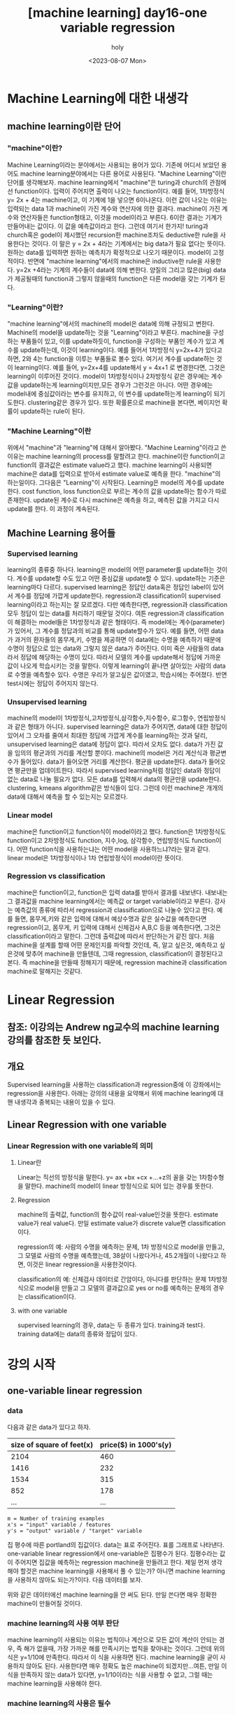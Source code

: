 :PROPERTIES:
:ID:       09D5E66B-629D-427A-86CF-6076DAC5E478
:mtime:    20230808021231 20230807225348
:ctime:    20230807225348
:END:
#+title: [machine learning] day16-one variable regression
#+AUTHOR: holy
#+EMAIL: hoyoul.park@gmail.com
#+DATE: <2023-08-07 Mon>
#+DESCRIPTION: day16 강의 요약
#+HUGO_DRAFT: true
* Machine Learning에 대한 내생각
** machine learning이란 단어
*** "machine"이란?
Machine Learning이라는 분야에서는 사용되는 용어가 있다. 기존에 어디서
보았던 용어도 machine learning분야에서는 다른 용어로 사용된다.
"Machine Learning"이란 단어를 생각해보자. machine learning에서
"machine"은 turing과 church의 관점에선 function이다. 입력이 주어지면
출력이 나오는 function이다. 예를 들어, 1차방정식 y= 2x + 4는
machine이고, 이 기계에 1을 넣으면 6이나온다. 이런 값이 나오는 이유는
입력되는 data 1과 machine이 가진 계수와 연산자에 의한
결과다. machine이 가진 계수와 연산자들은 function형태고, 이것을
model이라고 부른다. 6이란 결과는 기계가 만들어내는 값이다. 이 값을
예측값이라고 한다. 그런데 여기서 한가지! turing과 church혹은 godel이
제시했던 recursion한 machine조차도 deductive한 rule을 사용한다는
것이다. 이 말은 y = 2x + 4라는 기계에서는 big data가 필요 없다는
뜻이다.  원하는 data를 입력하면 원하는 예측치가 확정적으로 나오기
때문이다. model이 고정적이다.  반면에 "machine learning"에서의
machine은 inductive한 rule을 사용한다. y=2x +4라는 기계의 계수들이
data에 의해 변한다. 양질의 그리고 많은(big) data가 제공될때의
function과 그렇지 않을때의 function은 다른 model을 갖는 기계가 된다.

*** "Learning"이란?
"machine learning"에서의 machine의 model은 data에 의해 규정되고
변한다. Machine의 model을 update하는 것을 "Learning"이라고
부른다. machine을 구성하는 부품들이 있고, 이를 update하듯이,
function을 구성하는 부품인 계수가 있고 계수를 update하는데, 이것이
learning이다. 예를 들어서 1차방정식 y=2x+4가 있다고 하면, 2와 4는
function을 이루는 부품들로 볼수 있다. 여기서 계수를 update하는 것이
learning이다. 예를 들어, y=2x+4를 update해서 y = 4x+1 로 변경한다면,
그것은 learning이 이루어진 것이다. model이 1차방정식이나 2차방정식
같은 경우에는 계수값을 update하는게 learning이지만,모든 경우가
그런것은 아니다. 어떤 경우에는 model내에 중심값이라는 변수를 유지하고,
이 변수를 update하는게 learning이 되기도한다. clustering같은 경우가
있다. 또한 확률론으로 machine을 본다면, 베이지언 확률이 update하는
rule이 된다. 

*** "Machine Learning"이란
위에서 "machine"과 "learning"에 대해서 알아봤다. "Machine
Learning"이라고 쓴 이유는 machine learning의 process를 말할려고
한다. machine이란 function이고 function의 결과값은 estimate
value라고 했다. machine learning이 사용되면 machine은 data를
입력으로 받아서 estimate value로 예측을 한다. "machine"의
하는일이다. 그다음은 "Learning"이 시작된다. Learning은 model의
계수를 update한다. cost function, loss function으로 부르는 계수의
값을 update하는 함수가 따로 존재한다. update된 계수로 다시
machine은 예측을 하고, 예측된 값을 가지고 다시 update를 한다. 이
과정이 계속된다.

** Machine Learning 용어들
*** Supervised learning
learning의 종류중 하나다. learning은 model의 어떤 parameter를
update하는 것이다. 계수를 update할 수도 있고 어떤 중심값을
update할 수 있다. update하는 기준은 learning마다
다르다. supervised learning은 정답인 data혹은 정답인 label이
있어서 계수를 정답에 가깝게 update한다.  regression과
classification이 supervised learning이라고 하는지는 잘
모르겠다. 다만 예측한다면, regression과 classification 모두 정답이
있는 data를 처리하기 때문일 것이다. 여튼 regression과
classification이 해결하는 model들은 1차방정식과 같은 형태이다. 즉
model에는 계수(parameter)가 있어서, 그 계수를 정답과의 비교를 통해
update할수가 있다. 예를 들면, 어떤 data가 과거의 환자들의
몸무게,키, 수명을 제공하면 이 data에는 수명을 예측하기 때문에
수명이 정답으로 있는 data와 그렇지 않은 data가 주어진다.  이미
죽은 사람들의 data라서 정답에 해당하는 수명이 있다. 따라서 모델의
계수를 update해서 정답에 가까운 값이 나오게 학습시키는 것을
말한다. 이렇게 learning이 끝나면 살아있는 사람의 data로 수명을
예측할수 있다. 수명은 우리가 알고싶은 값이였고, 학습시에는
주어졌다. 반면 test시에는 정답이 주어지지 않는다.

*** Unsupervised learning
machine의 model이 1차방정식,고차방정식,삼각함수,지수함수,
로그함수, 연립방정식과 같은 형태가 아니다. supervised learning은
data가 주어지면, data에 대한 정답이 있어서 그 오차를 줄여서
최대한 정답에 가깝게 계수를 learning하는 것과 달리, unsupervised
learning은 data에 정답이 없다. 따라서 오차도 없다. data가 가진
값을 임의의 평균과의 거리를 계산할 뿐이다. machine의 model은 거리
계산식과 평균변수가 들어있다. data가 들어오면 거리를
계산한다. 평균을 update한다. data가 들어오면 평균만을
업데이트한다. 따라서 supervised learning처럼 정답인 data와 정답이
없는 data로 나눌 필요가 없다. 모든 data를 입력해서 data의
평균만을 update한다. clustering, kmeans algorithm같은 방식들이
있다. 그런데 이런 machine은 개개의 data에 대해서 예측을 할 수
있는지는 모르겠다.

*** Linear model
machine은 function이고 function식이 model이라고 했다. function은
1차방정식도 function이고 2차방정식도 function, 지수,log, 삼각함수,
연립방정식도 function이다. 어떤 function식을 사용하는냐는 어떤
model을 사용하느냐?라는 말과 같다. linear model은 1차방정식이나
1차 연립방정식이 model이란 뜻이다.
    
*** Regression vs classification
machine은 function이고, function은 입력 data를 받아서 결과를
내보낸다. 내보내는 그 결과값을 machine learning에서는 예측값 or
target variable이라고 부른다. 강사는 예측값의 종류에 따라서
regression과 classification으로 나눌수 있다고 한다. 예를 들면,
몸무게,키와 같은 입력에 대해서 예상수명과 같은 실수값을 예측한다면
regression이고, 몸무게, 키 입력에 대해서 신체검사 A,B,C 등을
예측한다면, 그것은 classification이라고 말한다. 그런데 출력값에
따라서 판단하는거 같진 않다. 처음 machine을 설계를 할때 어떤
문제인지를 파악할 것인데, 즉, 알고 싶은것, 예측하고 싶은것에
맞추어 machine을 만들텐데, 그때 regression, classification이
결정된다고 본다. 즉 machine을 만들때 정해지기 때문에, regression
machine과 classification machine로 말해지는 것같다.

* Linear Regression
** 참조: 이강의는 Andrew ng교수의 machine learning 강의를 참조한 듯 보인다.
** 개요
Supervised learning을 사용하는 classification과 regression중에 이
강좌에서는 regression을 사용한다. 아래는 강의의 내용을 요약해서 위에
machine learing에 대핸 내생각과 중복되는 내용이 있을 수 있다.

** Linear Regression with one variable
*** Linear Regression with one variable의 의미
**** Linear란
Linear는 직선의 방정식을 말한다. y= ax +bx +cx +...+z의 꼴을 갖는
1차함수형을 말한다. machine의 model이 linear 방정식으로 되어 있는
경우를 뜻한다.
**** Regression
machine의 출력값, function의 함수값이 real-value인것을
뜻한다. estimate value가 real value다. 만일 estimate value가 discrete
value면 classification이다.

regression의 예: 사람의 수명을 예측하는 문제, 1차 방정식으로 model을
만들고, 그 모델로 사람의 수명을 예측했는데, 38살이 나왔다거나,
45.2개월이 나왔다고 하면, 이것은 linear regression을 사용한것이다.

classification의 예: 신체검사 데이터로 간암이다, 아니다를 판단하는
문제 1차방정식으로 model을 만들고 그 모델의 결과값으로 yes or no를
예측하는 문제의 경우는 classification이다.
**** with one variable
supervised learning의 경우, data는 두 종류가 있다. training과
test다. training data에는 data의 종류와 정답이 있다.
* 강의 시작
** one-variable linear regression
*** data
다음과 같은 data가 있다고 하자.
#+CAPTION: housing prices
#+NAME: housing prices
#+attr_html: :width 600px
#+attr_latex: :width 100px
#+ATTR_ORG: :width 100px
[[../static/img/machine_learning/onev1.png]]

|---------------------------+-----------------------|
| size of square of feet(x) | price($) in 1000's(y) |
|---------------------------+-----------------------|
|                      2104 |                   460 |
|                      1416 |                   232 |
|                      1534 |                   315 |
|                       852 |                   178 |
|                       ... |                   ... |
|---------------------------+-----------------------|

#+begin_example
m = Number of training examples
x's = "input" variable / features
y's = "output" variable / "target" variable
#+end_example

집 평수에 따른 portland의 집값이다. data는 표로 주어진다. 표를
그래프로 나타낸다. one-variable linear regression에서
one-variable은 집평수가 된다. 집평수라는 값이 주어지면 집값을
예측하는 regression machine을 만들려고 한다. 제일 먼저 생각해야
할것은 machine learning을 사용해서 풀 수 있는가? 아니면 machine
learning을 사용하지 않아도 되는가?이다. 다음 데이터를 보자.

#+CAPTION: one variable 
#+NAME: 
#+attr_html: :width 600px
#+attr_latex: :width 100px
#+ATTR_ORG: :width 100
[[../static/img/machine_learning/onevariable1.png]]

위와 같은 데이터에선 machine learning을 안 써도 된다. 만일 쓴다면
매우 정확한 machine이 만들어질 것이다.
   
*** machine learning의 사용 여부 판단
machine learning이 사용되는 이유는 법칙이나 계산으로 모든 값이 계산이
안되는 경우, 즉 해가 없을때, 가장 가까운 해를 만족시키는 법칙을
찾아내는 것이다. 그런데 위의 식은 y=1/10에 만족한다. 따라서 이 식을
사용하면 된다. machine learning을 굳이 사용하지 않아도
된다. 사용한다면 매우 정확도 높은 machine이 되겠지만...여튼, 만일
이 식을 만족하지 않는 data가 있다면, y=1/10이라는 식을 사용할 수
없고, 그럴 때는 machine learning을 사용해야 한다.

#+CAPTION: one variable2
#+NAME: one variable2
#+attr_html: :width 600px
#+attr_latex: :width 100px
#+ATTR_ORG: :width 100
[[../static/img/machine_learning/onevariable2.png]]

*** machine learning의 사용은 필수
위에서 봤듯이, machine learning을 사용하지 않아도 되는 경우가
있다. 그러나 대부분의 경우, data가 어떤 방정식을 만족하는 경우란
없다. multi feature를 가진 경우에는 더 없게 된다. 따라서 data를
처리해야 하는경우 machine learning을 사용할 수 밖에 없다. 즉
하나라도 예외가 있다면 machine learning을 사용해야 한다.

** hypothesis function
machine은 function이라고 했다. machine이 function을 가지고 있다고
생각해도 된다. 그 function을 model 혹은 hypothesis function이라고
부르기로 하자. hypothesis란 이름을 사용하는 이유는 machine이 가진
function이 항상 정답을 도출할수 없기 때문이다. machine learning에서
machine은 애초부터 모든 data에 정답을 도출할 수 없기 때문에, 정답이
아닌 가설이다. 우리의 목표는 data로 이 가설함수를 만드는
것이다. 가설 함수가 가진 parameter를 설정하는
방식이다. hypothesis가 1차방정식이라고 할때, 그 계수는 x가 아닌
$\theta$ 로 나타낸다. 예를 들면, 아래와 같이 표현한다.

#+begin_important
$h_{\theta}(x) = \theta_{0} + \theta{1}x$
#+end_important

** cost function과 hypotheis parameter update방법
"machine learning"에서 learning을 하는 함수를 cost function, loss
function이라고 부른다. 이 함수가 동작해서 hypotheis의 function의
계수를 바꾸게 된다. loss function이 돌아갈려면 우선 machine의 초기
parameter는 임의의 값으로 설정되어 있다고 가정한다. 초기값이 세팅된
machine이 돌아가면, data로 부터 입력을 받고, 입력받은 data로 부터
예측값을 도출한다. 아래 그림처럼 예측값은 식에 따라 나오기 때문에
직선형이다.

#+CAPTION: cost function
#+NAME: cost function
#+attr_html: :width 600px
#+attr_latex: :width 100px
#+ATTR_ORG: :width 100
[[../static/img/machine_learning/calc1.png]]

5개의 data에 대해서 예측값을 뽑아냈다. 이상태에서 예측값과 정답과의
차이를 계산할 수 있다. 그 차이를 loss라고 부른다. 모든 data에
대해서 loss가 발생되고, 여기서는 5개, 그 loss를 모두 더한다. 그리고
평균을 낸다. loss는 예측값-정답인데, 이렇게 하면 그 차이를 제대로
반영하지 못한다. 제곱을해야 한다. 여튼 loss를 모두 더한다. 데이터가
40개 있다면 40개에 대해서 아래와 같은 total loss를 계산할 수
있다. 그리고 평균 loss를 계산할 수 있다.
#+begin_important
$sum of diff=$ $(expectedvalue - datavalue)^{2}$
  
$S=$ $(H(1) - data(1))^{2}$ + $(H(2) - data(2))^{2}$ + $(H(3) - data(3))^{2}$ + $(H(4) - data(4))^{2}$  $(H(5) - data(5))^{2}$

$S =$ $\sum^{n}_{i=1}$ $(H(n)-data(n))^{2}$
   
$loss =$ $\cfrac{1}{2n}$ $S$
#+end_important

10개의 data에 대해서 평균 loss를 구했다면, 위의 그래프에서 예측값과
data에 대한 평균 오차값을 구한것이다. 이제 이값을 가지고 직선을
변경시킨다. 그런데 직선의 계수를 어떤값으로 setting할 것인가? 처음
시작할때는 직선의 기울기와 절편은 임의의값으로 설정했다. 그리고
machine을 돌렸다. 거기로 부터 나온 예측치와 정답의 차를 계산해서
평균 loss를 구했다. 평균 loss를 구해서 model의 parameter를 어떻게
설정하는가? 또 임의로 하자. 이전에 계수와 절편에 따른 방정식이
y=2x+1이였다면, y = 3x+1로 변경했다고 치자. 그러면 다음과 같은
그림이 나온다.

#+CAPTION: cost function2
#+NAME: cost function2
#+attr_html: :width 600px
#+attr_latex: :width 100px
#+ATTR_ORG: :width 100
[[../static/img/machine_learning/calc2.png]]

여기서 또 예측값과 정답의 차이를 계산한다. 그래서 평균 loss를
구한다. 평균 loss를 구했으니, 다시 직선의 방정식을 정해야 하는데,
이번에는 y =4x+1이라고 하자. 이런 식으로 계속해서 직선을 새로
만들어서 평균 loss의 값을 계속 구한다.

   | 직선    | 평균 loss |
   | y=2x+1 |        66 |
   | y=3x+1 |        45 |
   | y=4x+1 |        77 |
   | y=5x+1 |        88 |
   | .....  |    ...... |

이것을 그래프로도 만들어보자. 직선의 방정식에서 절편은 1로
고정시켜놓고 기울기만 변화시킨 것이기 때문에 기울기에 대한 평균
loss의 그래프다.

#+CAPTION: cost function
#+NAME: cost function
#+attr_html: :width 600px
#+attr_latex: :width 100px
#+ATTR_ORG: :width 100
[[../static/img/machine_learning/calc3.png]]

이렇게 보면 기울기가 3일때 45로 제일 작은 갖는다는 것을 알수
있다. 그리고 앞으로 계속 이렇게 한 다음에 평균 loss가 가장 작을 때
그것이 우리가 구할수 있는 에러를 가장 작게 만드는 직선의 방정식이고
model이 된다. 우리는 training dataset으로 부터 가장 에러가 적은
machine을 만들었다고 봐도 된다. 이 machine으로 test data를 입력해서
예측값을 도출할 수 있는것이다. 하지만, 문제가 있다. 매번 직선의
계수를 우리가 임의로 만들어야 하는가?

** cost function과 hypotheis parameter update방법2- 미분의 사용
최소의 loss function을 구하기 위해서 직선을 이리저리 돌려보고
거기서 발생되는 loss의 값이 최소가 될때의 직선을 찾으면 되는데,
직선을 이리저리 돌릴때, 설정하는 계수를 임의의 값으로 해서 loss를
구하는 방법은 비현실적이다. 모든 계수를 입력해본다? 거의 무한대에
해당하는 계수값을 넣어야 한다. 이렇게 하지 않고 다른 방법이 있을까?
우리는 대략 4개의 직선을 만들어서 total loss의 그래프가
2차원이란것을 대략적으로 예측할수 있었다. 그렇다면 기울기에 관한
2차원 함수니까, 미분이 0이되는 값을 찾으면 그때의 기울기값이
최소가되지 않을까?하고 생각할 수 있다.

#+begin_important
$S =$ $\cfrac{1}{2n}$ $\sum^{n}_{i=1}$ $(H(\theta_{0}^{n})-data(n))^{2}$
#+end_important

#+begin_attention
cost function을 해석하는게 중요하다. 모든 데이터셋의 데이터값과
기울기에 입력되는 parameter값을 모두 대입해서 계산한다고 생각하지
말자. 데이터셋의 모든 데이터가 입력되면 parameter에 관한 방정식이
만들어지고, 이때 기울기값 parameter값을 넣으면 loss가 나온다고
이해하자. 이렇게 이해하는 이유는 cost function이 parameter에대한
함수고, 이를 미분하기 때문이다.
#+end_attention

   
아래 그래프를 보자. 기울기가 3번정도 정해진다면 대략적인 2차함수의
그래프를 알수 있는거 같다. 1번하고 2번했을때는 다양한 2차함수가 나올 수
있다. 근데 3번정도의 기울기값이 있으면 대략적인 2차원 그래프가
정해진다. 

#+CAPTION: cost function
#+NAME: cost function
#+attr_html: :width 600px
#+attr_latex: :width 100px
#+ATTR_ORG: :width 100
[[../static/img/machine_learning/calc4.png]]

따라서 loss함수의 2차원 그래프를 가지고 최소값인 기울기를 구할수
있다. 따라서 우리는 그 기울기를 가진 machine이 우리가 찾던
모델이다. 이렇게 해석하면 안된다. 이 설명은 잘 못된 설명이다. 2차원
그래프의 모습은 정해진게 아니기 때문이다. 우리가 2차원 그래프를
위의 loss함수로 그리지만, 거기에 들어가는 계수는 직선의 기울기가
정해진 이후에 2차함수가 설정된다. 따라서 매번 기울기가 정해진 후
2차원 곡선을 그릴 수 있는 것이다. 위의 그림을 보면서 얘기하자면,
$\theta$가 1일때, 그것에 따른 loss합이 점으로 정해지고 또 다시
기울기를 설정하고 그것에 따라 새로운 loss합이 점으로 그려진다. 점을
이은게 2차함수의 곡선이기 때문에, 계속 그런 식으로 loss함수의
점들을 그려나가서 모이면 2차원 곡선으로 그려진다. 즉 따라서 loss
function의 2차원 함수식만 가지고 최종적인 2차원 그래프의 모습을
알수가 없다라고 생각한다. 그래서 2차원식을 미분해서 최소값을
계산으로 구하고 그때의 기울기를 선택하면 안된다. 매번 기울기를
선택하면서 우리는 최소값을 찾아가야한다. 즉 매번 직선의 기울기를
설정하고 설정했을때의 도출된 loss값을 가지고 새로운 직선의 기울기를
조정해야 한다. 그것에 대한 생각을 다음과 같이 정리했다.

#+CAPTION: calc5
#+NAME: calc5
#+attr_html: :width 600px
#+attr_latex: :width 100px
#+ATTR_ORG: :width 100
[[../static/img/machine_learning/calc5.png]]

강사는 설명한다. 직선의 기울기를 선택하고 그 기울기에 해당하는
loss함수의 합을 한점으로 찍고, 또다시 직선의 기울기를 구해서,
그것에 해당하는 loss의 합을 한점으로 찍고 이런 과정을 계속
하다보면, 매번 다른 2차함수 곡선이 그려질 거라는 내 설명과 달리,
강사는 어차피 loss함수의 식인 2차함수 모양으로 그려진다고
한다. 직선의 기울기가 360도 회전하는 그 모든 값에 loss함수가
2차곡선으로 정해져 있다고 한다. 다만 단순한 2차곡선의 경우는 미분이
0인값 계산이 가능하지만, 복잡한 경우에는 예를 들어, 2차곡선이 아닌
100차곡선에서 기울기가 0인점을 사용할 수 없기 때문에 경사하강법을
쓴다고 말한다. 경사하강법은 최소값을 찾아나가는 방법이다.  나는
애시당초 loss function에서 미분값이 0이되는 값은 구해도 쓸모가
없기때문에, 즉 매번 기울기가 바뀌니까, 경사하강법으로 최소값을
찾아야 한다는 입장이고, 강사는 계산의 복잡함으로 인해 미분값이 0이
되는 최소값은 구하기 힘들다는 것이다. 따라서 경사하강법을 써야
한다는 건데, 누구 말이 맞던간에 결론은 경사하강법이다.

** 경사하강법
미분으로 최소값을 구하는 방법이 아닌, 강사가 비유한 것처럼, 산에서
내려올때, 그 지점에서 올라가야할 지 내려가야할 지 미분으로 방향을
찾고 그 방향으로 부터 얼마나 이동할 지는 현재의 기울기에서 learning
rate와 미분값으로 곱해진 값을 빼는 식으로 계산한다.  여튼
이런식으로 최소값을 찾아나가는 방식이 gradient descent
방식이다.
** local minima
최소값을 찾아서 후래시로 한단계 한단계 나가는 방식은 local minima
문제가 있을수 있다. 즉 계속 기울기를 조정해 나가면서 최소값을
찾았다고 생각하지만, 최소값이 여러개가 있을 수 있기 때문이다.
#+CAPTION: local minima
#+NAME: local minima
#+attr_html: :width 600px
#+attr_latex: :width 100px
#+ATTR_ORG: :width 100
[[../static/img/machine_learning/local_minima.png]]

global minima가 1개만 있는 경우도 있다. 이런경우 graph모양이
convex형태일 경우가 많다.

** 미분값에 대해서
일단 machine이 초기값을 가지고 동작이 시작되었다고 하자. 초기값이란
직선의 기울기가 임의로 주어졌다는 것이다. 그러면 예측값을 구할 수
있고, 정답은 data로 부터 주어진다. 그렇다면 loss function으로 부터
loss의 총합을 구할수 있다.

#+begin_important
$S =$ $\sum^{n}_{i=1}$ $(H(n)-data(n))^{2}$
#+end_important
즉 모든 data를 hypothesis function에 넣어 예측값을 구하고 data에서
정답을 빼서 total loss의 합을 구할수 있다. 이것은 2차함수로
표현되는 loss function의 한점이라고 했다. 그런데 여기서는 처음
machine을 만들때 임의의 기울기값이 입력이 되었기 때문에 loss
function이 계산이되어 일종의 상수값인 loss들의 합이 나온다. 즉
total loss값이 나오는데, 이것은 우리가 원하는 미분값과는 관련이
없다. 우리는 초기 기울기값이 입력이 되지 않은 변수 형태의 loss
function식을 사용해야만, 기울기에 관한 2차방정식과 미분 방정식을
얻는다. 그런데 가만보면, loss function의 식이 좀 특이하다. 그냥
2차함수가 아니다. 모든 데이터에 대해서 예측값과 정답의 차이를
더해서 만든다. 엄청나게 많은 계산량이 예상된다. 여튼 모든 data에
대해 처리하기 때문에 식에 sigma를 사용하는것이다. 그리고 그렇게
만들어진 loss function에 미분을 취하면 경사하강법에 쓰이는 미분식이
나온다. 예를 들어보자.

| x |  y |
|---+----|
| 3 | 10 |
| 4 | 13 |
| 5 | 17 |

#+begin_important
$h(\theta) = \theta_{0} x$
    
$J(\theta_{0})$ = $\sum^{n}_{i=1}$ $(H(n)-data(n))^{2}$
#+end_important

위와같은 데이터가 있다면 loss function은 다음과 같이 계산될 수
있다. 모든 데이터에 대해서 다 더하기때문에 계산량이 만만치
않다. 여튼 이것을 다 계산해야 2차함수가 나오는 것이다. 그리고 이
loss function에 미분을 해야 미분식이 나온다.

#+begin_important
$J(\theta_{0}) =$ $(3\theta - 10)^{2} +$ $(4\theta - 13)^{2} +$ $(5\theta - 17)^{2}$ 
#+end_important

** 1변수 경사하강법 예시
임의의 machine을 만들었다고 하자. 기울기를 4로 하는 직선 model을
가진 machine을 실행시켜서 얻은 그래프가 다음과 같다고
하자. 초기값은 4일때, machine의 예측값과 정답이 보인다.
#+CAPTION: gd1
#+NAME: gd1
#+attr_html: :width 600px
#+attr_latex: :width 100px
#+ATTR_ORG: :width 100
[[../static/img/machine_learning/gd1.png]]

경사하강법이란 기울기를 업데이트 하는 식이다. 즉 learning의
핵심이다. 새로운 기울기는 기존의 기울기 - learning rate*미분값으로
계산된다. 여기서 중요한게 미분값인데, 이 미분값은 loss function으로
부터 구해진다.

여튼 loss function은 이미 주어졌다고 하자. 우리가 원하는
것은 어떻게 기울기를 update하느냐에 관심이 있기 때문에, loss
function이 주어지는 것이다. loss function을 미분하고 이값이 어떻게
기울기에 영향을 미치는가에 관심이 있다.

#+begin_important
loss function = $2\theta_{1}^{2} -4\theta_{1} +5$
= $2(\theta_{1}-1)^{2}$ $+3$
#+end_important
위의 model에서 data의 정답과 예측값의 차이를 모두 더한값을 graph에
나타내면 한점으로 표시할 수 있는데, 이 점은 loss function으로
나타내지는 graph에서의 한점이다. 이걸 그림으로 표현하면 다음과 같다.

#+CAPTION: gd2
#+NAME: gd2
#+attr_html: :width 600px
#+attr_latex: :width 100px
#+ATTR_ORG: :width 100
[[../static/img/machine_learning/gd2.png]]

여기서 후래시를 비춰본다는 표현을 쓰는데, 왼쪽으로 갈지 오른쪽으로
갈지 방향을 구해야한다. 어떻게 구하는가?

#+CAPTION: gd3
#+NAME: gd3
#+attr_html: :width 600px
#+attr_latex: :width 100px
#+ATTR_ORG: :width 100
[[../static/img/machine_learning/gd3.png]]

방향을 구할때 loss function의 미분을 사용한다. 미분값이 음수냐,
양수냐에 따라서 방향이 정해진다. 미분을 해보자.

#+begin_important
   loss function = $2\theta_{1}^{2} -4\theta_{1} +5$

   미분값:  $4\theta_{1}-4$
   #+end_important

그러면 기울기가 4일때는 12라는 양수값이 나온다. 참고로 기울기가
0일때의 값도 구하면 -4라는 값이 나온다. 그러면 여기서 4일때는
어떤식을 통해서 더 낮은곳인 왼쪽으로 가고, 0일 경우 어떤 식을
통해서 더 낮은 곳인 오른쪽으로 이동하게 하고 싶다. 그 어떤 식은
다음과 같다. 여기서 $\alpha$는 step size다. 그리고 그 값은 0.1로
하자.

#+begin_important
새로운 기울기 = 원래의 기울기 - $\alpha$ x 미분값
#+end_important

이 식에 맞추어 계산해보자. 기울기가 4일때 새로운 기울기는 4 -
0.1(12) = 2.8 이 나온다. 즉, 왼쪽으로 이동하게 된다. 기울기가
0일때도 계산해보자. 기울기가 0일때, 새로운 기울기는 0 -0.1(-4) =0.4
값이 나와서 오른쪽으로 이동하게 된다. 그런데 step size는
동일하지만, 이동거리는 차이가 있다. 4일때는 1.2만큼 왼쪽으로
이동했다면, 0일때는 0.4만 오른쪽으로 이동했다. 왜 같은 거리만큼
이동하지 않았을까? 기울기의 크기가 크다면 경사가 가파르다는것을
의미한다. 반면 0일때의 기울기는 좀더 경사가
완만한것이다. 완만하다는건 최소점에 가까워졌다는 것을
의미한다. 그래서 이동거리가 짧은것이다. 물론 이것이 꼭 옳은 것만은
아니다. 다음의 경우를 보자.

#+CAPTION: gd4
#+NAME: 
#+attr_html: :width 600px
#+attr_latex: :width 100px
#+ATTR_ORG: :width 100
[[../static/img/machine_learning/gd4.png]]

위의 경우 B의 경우 경사가 급하다. 그런데 최소점과 더 가깝다. A는
최소점과 거리가 멀지만 완만하다. 이런경우 경사가 급해서 이동거리가
길게 되면 최소점을 지나게 된다. 또한 완만한점에서는 이동거리가
작아져서 최소점에 수렴속도가 느려지게 된다. 즉 위에서 새로운
기울기를 구하는 식은 이 경우에는 맞지 않는다. 다른방법을 사용해야
한다.

아까 과정을 이어서 설명하면, 기울기가 4일 때 새로운 기울기는 2.8로
구했다. 이제 2.8의 기울기를 가진 모델에서 예측값과 정답사이를
계산해서 다시 점을 찍으면 2차곡선인 loss function의 점이
된다. 여기서 다시 미분값과 새로운 기울기를 구하는 식을 계산해서
새로운기울기를 만든다. 계속 이과정을 반복한다. 이 과정을 계속하면
최소점에서 거의 멈추게 된다. 넘어가지 않는다. 그 이유는 기울기를
사용하기 때문이다. 0에 가까운 기울기에서 새로운 기울기를 구해도 0과
가까울 뿐이다.

지금까지 경사하강법을 요약하면, 기울기를 사용해서 모든 data에 대해
예측한 값과 정답간의 차이를 합한값을 구하고 기울기를 다시 설정해서
예측값과 정답의 차이를 합한값을 구하고 이과정을 계속 반복해서
최소의 예측값과 정답간의 차이를 구하는 것이 아니였다. 이게 좀
예상밖인데, 경사하강법은 예측값과 정답의 차이를 계산할 필요가
없다. 경사하강법은 model의 parameter를 수정하기 위해서 loss
function의 미분값과 learning rate를 계산을 반복할 뿐이다. loss
function의 값을 사용하지 않는다는 것이다. 기울기의 미분값과
learning rate를 계산해서 새로운 기울기를 만들고, 만든 기울기의
미분값과 learning rate를 계산해서 새로운 기울기를 계속
만들어낸다. 언제까지?  기울기, 즉 model의 parameter가 변화가
없을때까지...
      
** 2변수 경사하강법 예시
변수가 2개인 경우를 알아보자. 이 경우 model은 y=ax +b꼴일수도 있고,
y=ax^2+b꼴일수도 있다. 여튼 우리가 관심있는 것은 loss function이기
때문에 loss function이 다음과 같다고 하자.

#+begin_important
$J(\theta_{0},\theta_{1})=$ $\theta_{0}^{2}+3\theta_{1}^{2}$ $-2\theta_{0}\theta_{1}$ $+ 4\theta_{0} -5\theta_{1}$ $+3$
#+end_important

$(\theta_{0}=-1, \theta_{1}=2)$ 일때를 생각해보자. 이런 기울기를
가질때, loss function의 값은 다음과 같다. 1+12-2(-1x2)+4(-1)-5(2)+3
= -20의 값을 갖는다. loss function의 미분값을 통해서 방향과 step
size를 통해서 최소점을 찾아간다. 그럴려면 미분을 해야하는데, 2개의
변수가 있기 때문에 편미분을 해야 한다. 편미분을 해보자. 그리고
$(\theta_{0}=-1, \theta_{1}=2)$ 일때 미분값을 구하면 다음과 같다.

#+begin_important
$\cfrac{dJ}{d\theta_{0}}$ $=2\theta_{0}$ $-2\theta_{1}$ $+4$ $=2(-1) -2(2) +4$ $= -2$

$\cfrac{dJ}{d\theta_{1}}$ $= 6\theta_{1}$ $-2\theta_{0}$ $-5$ $=6(2) -2(-1) -5$ $=9$
#+end_important

이제 새로운 기울기를 구해보자. learning rates를 0.1이라고
하자. 그러면 공식에 의해서 새로운 기울기는 다음과 같다.

#+begin_important
새로운 기울기 = 옛날 기울기 - $\alpha$ x 미분값
  
$\theta_{0}$ = $-1$ $- 0.1$ x  $(-2)$ $= -0.8$

$\theta_{1}$ $= 2 - 0.1$ x $9$ $= 1.1$
#+end_important
이것을 model의 새로운 기울기로 설정한다. 그리고 새로운 기울기의
미분값을 구하고 learnin rate와 계산해서 새로운 기울기를 구하고, 또
미분값과 learning rate를 이용해서 또 다시 새로운 기울기를 얻는
과정을 계속한다.

요약하면, 변수가 1개인 경사하강법과 변수가 2개인 경사하강법은 거의
동일하다. 다만 변수가 2개이기 때문에 편미분을 통해서 각각의 새로운
기울기를 구한다. 새로 구해진 기울기에서 미분값과 learning rates를
사용해서 새로운 기울기를 구하고, 다시 그 기울기의 미분값과 learning
rate를 계산해서 새로운 기울기를 구한다.

그리고, 예측값과 정답의 차이를 매번 계산하지 않고 필요없는 식으로
묘사했지만, 예측값과 정답의 차이를 나타내는 식은 machine이
돌아가기전에 구해져 있어야 한다. 왜냐면 미분식은 정답과 예측값의
차의 제곱으로 나타내지기 때문이다. 매번 machine이 돌아가면서 그
loss값을 계산하지 않지만, 처음 machine이 만들어질때는 미분식은
존재해야 한다. 그래야만, machine이 매 epoch마다 기울기를 수정할때
미분값을 사용할 수 있기 때문이다.

